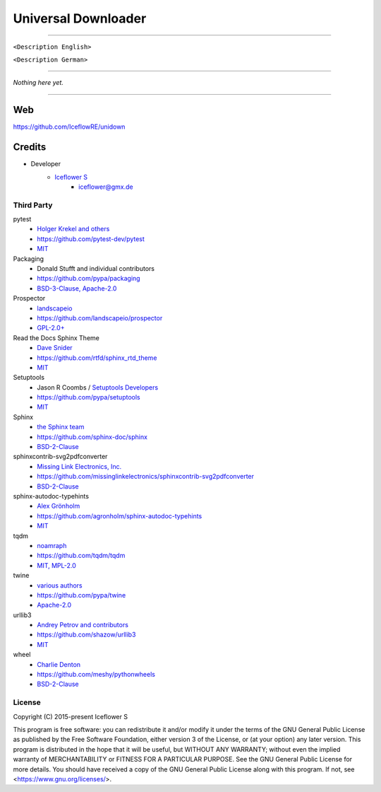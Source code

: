 ********************
Universal Downloader
********************
|maintained| |programming language| |license|

|travis| |readthedocs| |requirements| |codacy| |codecov|

|pypi|

----

``<Description English>``

``<Description German>``

----

`Nothing here yet.`

----

Web
===

https://github.com/IceflowRE/unidown

Credits
=======

- Developer
    - `Iceflower S <https://github.com/IceflowRE>`__
        - iceflower@gmx.de

Third Party
-----------

pytest
    - `Holger Krekel and others <https://github.com/pytest-dev/pytest/blob/master/AUTHORS>`__
    - https://github.com/pytest-dev/pytest
    - `MIT <https://github.com/pytest-dev/pytest/blob/master/LICENSE>`__
Packaging
    - Donald Stufft and individual contributors
    - https://github.com/pypa/packaging
    - `BSD-3-Clause, Apache-2.0 <https://github.com/pypa/packaging/blob/master/LICENSE>`__
Prospector
    - `landscapeio <https://github.com/landscapeio>`__
    - https://github.com/landscapeio/prospector
    - `GPL-2.0+ <https://github.com/landscapeio/prospector/blob/master/LICENSE>`__
Read the Docs Sphinx Theme
    - `Dave Snider <https://github.com/snide>`__
    - https://github.com/rtfd/sphinx_rtd_theme
    - `MIT <https://github.com/rtfd/sphinx_rtd_theme/blob/master/LICENSE>`__
Setuptools
    - Jason R Coombs / `Setuptools Developers <https://github.com/orgs/pypa/teams/setuptools-developers>`__
    - https://github.com/pypa/setuptools
    - `MIT <https://github.com/pypa/setuptools/blob/master/LICENSE>`__
Sphinx
    - `the Sphinx team <https://github.com/sphinx-doc/sphinx/blob/master/AUTHORS>`__
    - https://github.com/sphinx-doc/sphinx
    - `BSD-2-Clause <https://github.com/sphinx-doc/sphinx/blob/master/LICENSE>`__
sphinxcontrib-svg2pdfconverter
    - `Missing Link Electronics, Inc. <https://github.com/missinglinkelectronics>`__
    - https://github.com/missinglinkelectronics/sphinxcontrib-svg2pdfconverter
    - `BSD-2-Clause <https://github.com/missinglinkelectronics/sphinxcontrib-svg2pdfconverter/blob/master/LICENSE.txt>`__
sphinx-autodoc-typehints
    - `Alex Grönholm <https://github.com/agronholm>`__
    - https://github.com/agronholm/sphinx-autodoc-typehints
    - `MIT <https://github.com/agronholm/sphinx-autodoc-typehints/blob/master/LICENSE>`__
tqdm
    - `noamraph <https://github.com/noamraph>`__
    - https://github.com/tqdm/tqdm
    - `MIT, MPL-2.0 <https://raw.githubusercontent.com/tqdm/tqdm/master/LICENCE>`__
twine
    - `various authors <https://github.com/pypa/twine/blob/master/AUTHORS>`__
    - https://github.com/pypa/twine
    - `Apache-2.0 <https://github.com/pypa/twine/blob/master/LICENSE>`__
urllib3
    - `Andrey Petrov and contributors <https://github.com/shazow/urllib3/blob/master/CONTRIBUTORS.txt>`__
    - https://github.com/shazow/urllib3
    - `MIT <https://github.com/shazow/urllib3/blob/master/LICENSE.txt>`__
wheel
    - `Charlie Denton <https://github.com/meshy>`__
    - https://github.com/meshy/pythonwheels
    - `BSD-2-Clause <https://github.com/meshy/pythonwheels/blob/master/LICENSE>`__

License
-------

.. image:: http://www.gnu.org/graphics/gplv3-127x51.png
   :alt: GPLv3
   :align: center

Copyright (C) 2015-present Iceflower S

This program is free software: you can redistribute it and/or modify it under the terms of the GNU General Public License as published by the Free Software Foundation, either version 3 of the License, or (at your option) any later version.
This program is distributed in the hope that it will be useful, but WITHOUT ANY WARRANTY; without even the implied warranty of MERCHANTABILITY or FITNESS FOR A PARTICULAR PURPOSE. See the GNU General Public License for more details.
You should have received a copy of the GNU General Public License along with this program.  If not, see <https://www.gnu.org/licenses/>.

.. Badges.

.. |maintained| image:: https://img.shields.io/badge/maintained-yes-brightgreen.svg

.. |programming language| image:: https://img.shields.io/badge/language-Python_3.8-orange.svg
   :target: https://www.python.org/

.. |license| image:: https://img.shields.io/badge/License-GPL%20v3-blue.svg
   :target: https://www.gnu.org/licenses/gpl-3.0

.. |travis| image:: https://img.shields.io/travis/com/IceflowRE/unidown/master.svg?label=Travis%20CI
   :target: https://travis-ci.com/IceflowRE/unidown

.. |readthedocs| image:: https://readthedocs.org/projects/unidown/badge/?version=latest
   :target: https://unidown.readthedocs.io/en/latest/index.html

.. |pypi| image:: https://img.shields.io/pypi/v/unidown.svg
   :target: https://pypi.org/project/unidown/

.. |requirements| image:: https://requires.io/github/IceflowRE/unidown/requirements.svg?branch=master
   :target: https://requires.io/github/IceflowRE/unidown/requirements/?branch=master

.. |codacy| image:: https://api.codacy.com/project/badge/Grade/7783e0b9e3734ee6ab43e142b43e9663
   :target: https://app.codacy.com/project/IceflowRE/unidown/dashboard
   
.. |codecov| image:: https://img.shields.io/codecov/c/github/IceflowRE/unidown/master.svg?label=coverage
   :target: https://codecov.io/gh/IceflowRE/unidown
